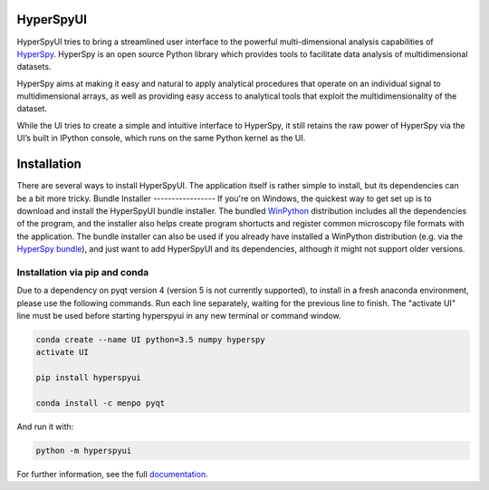 HyperSpyUI
==========

|pypi_version|_

.. |pypi_downloads| image:: http://img.shields.io/pypi/dm/hyperspyui.svg?style=flat
.. _pypi_downloads: https://pypi.python.org/pypi/hyperspyui

.. |pypi_version| image:: http://img.shields.io/pypi/v/hyperspyui.svg?style=flat
.. _pypi_version: https://pypi.python.org/pypi/hyperspyui

HyperSpyUI tries to bring a streamlined user interface to the powerful
multi-dimensional analysis capabilities of HyperSpy_. HyperSpy is an open
source Python library which provides tools to facilitate data analysis of
multidimensional datasets.

HyperSpy aims at making it easy and natural to apply analytical procedures
that operate on an individual signal to multidimensional arrays, as well as
providing easy access to analytical tools that exploit the multidimensionality
of the dataset.

While the UI tries to create a simple and intuitive interface to HyperSpy, it
still retains the raw power of HyperSpy via the UI’s built in IPython console,
which runs on the same Python kernel as the UI.

Installation
=============
There are several ways to install HyperSpyUI. The application itself is rather
simple to install, but its dependencies can be a bit more tricky.
Bundle Installer
-----------------
If you're on Windows, the quickest way to get set up is to download and install
the HyperSpyUI bundle installer. The bundled WinPython_ distribution includes
all the dependencies of the program, and the installer also helps create
program shortucts and register common microscopy file formats with the
application.
The bundle installer can also be used if you already have installed a WinPython
distribution (e.g. via the `HyperSpy bundle`_), and just want to add HyperSpyUI
and its dependencies, although it might not support older versions.

.. _WinPython: http://winpython.github.io/
.. _HyperSpy bundle: http://hyperspy.org/download.html

Installation via pip and conda
-----------------
Due to a dependency on pyqt version 4 (version 5 is not currently supported), to install in a fresh anaconda environment, please use the following commands. Run each line separately, waiting for the previous line to finish. The "activate UI" line must be used before starting hyperspyui in any new terminal or command window.

.. code-block:: bash

    conda create --name UI python=3.5 numpy hyperspy
    activate UI
  
    pip install hyperspyui

    conda install -c menpo pyqt

And run it with:

.. code-block:: bash

    python -m hyperspyui

For further information, see the full documentation_.

.. _HyperSpy: http://hyperspy.org
.. _documentation: http://hyperspy.org/hyperspyUI/
